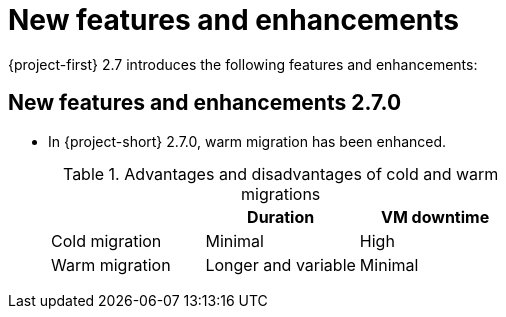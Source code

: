 
[id="new-features-and-enhancements-2-7_{context}"]
= New features and enhancements

{project-first} 2.7 introduces the following features and enhancements:


[id="new-features-and-enhancements-2-7-0_{context}"]
== New features and enhancements 2.7.0

* In {project-short} 2.7.0, warm migration has been enhanced.

+
[cols="1,1,1",options="header"]
.Advantages and disadvantages of cold and warm migrations

|===
| |Duration |VM downtime

|Cold migration
|Minimal
|High

|Warm migration
|Longer and variable
|Minimal
|===
